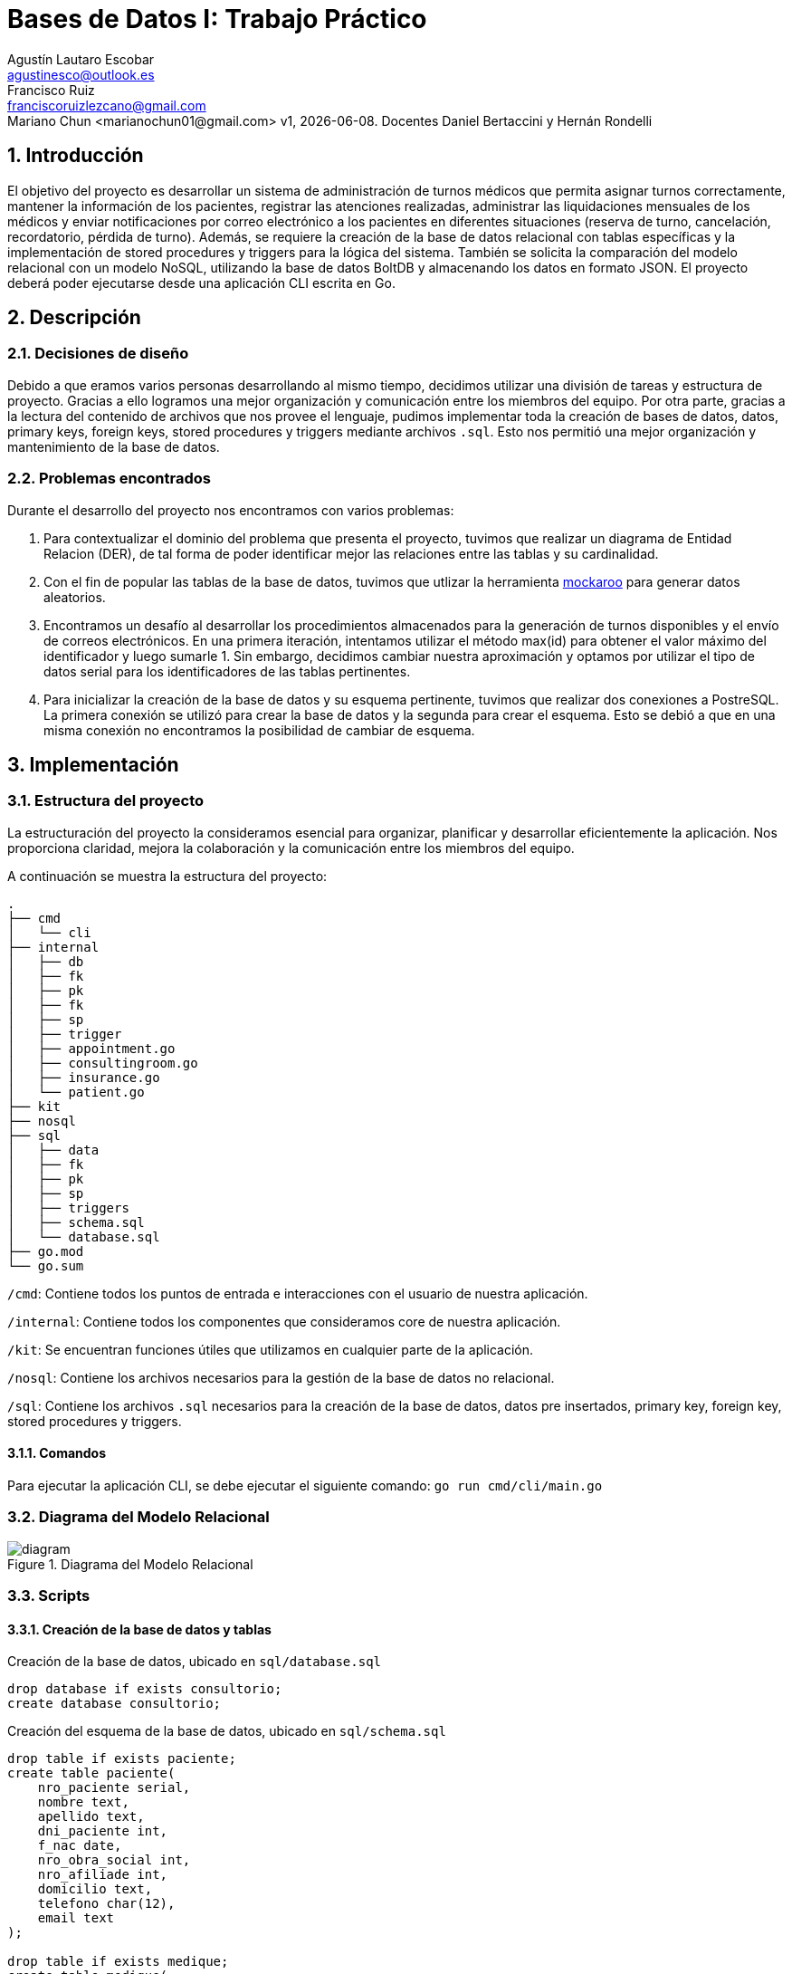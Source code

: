 = Bases de Datos I: Trabajo Práctico
Agustín Lautaro Escobar <agustinesco@outlook.es>; Francisco Ruiz <franciscoruizlezcano@gmail.com>; Mariano Chun <marianochun01@gmail.com> v1, {docdate}. Docentes Daniel Bertaccini y Hernán Rondelli
:title-page:
:numbered:
:source-highlighter: coderay
:tabsize: 4

== Introducción
El objetivo del proyecto es desarrollar un sistema de administración de turnos médicos que permita asignar turnos correctamente, mantener la información de los pacientes, registrar las atenciones realizadas, administrar las liquidaciones mensuales de los médicos y enviar notificaciones por correo electrónico a los pacientes en diferentes situaciones (reserva de turno, cancelación, recordatorio, pérdida de turno). Además, se requiere la creación de la base de datos relacional con tablas específicas y la implementación de stored procedures y triggers para la lógica del sistema. También se solicita la comparación del modelo relacional con un modelo NoSQL, utilizando la base de datos BoltDB y almacenando los datos en formato JSON. El proyecto deberá poder ejecutarse desde una aplicación CLI escrita en Go.

== Descripción

=== Decisiones de diseño
Debido a que eramos varios personas desarrollando al mismo tiempo, decidimos utilizar una división de tareas y estructura de proyecto. Gracias a ello logramos una mejor organización y comunicación entre los miembros del equipo. Por otra parte, gracias a la lectura del contenido de archivos que nos provee el lenguaje, pudimos implementar toda la creación de bases de datos, datos, primary keys, foreign keys, stored procedures y triggers mediante archivos `.sql`. Esto nos permitió una mejor organización y mantenimiento de la base de datos.

=== Problemas encontrados
Durante el desarrollo del proyecto nos encontramos con varios problemas:

1. Para contextualizar el dominio del problema que presenta el proyecto, tuvimos que realizar un diagrama de Entidad Relacion (DER), de tal forma de poder identificar mejor las
relaciones entre las tablas y su cardinalidad.

2. Con el fin de popular las tablas de la base de datos, tuvimos que utlizar la herramienta https://www.mockaroo.com/[mockaroo] para generar datos aleatorios.

3. Encontramos un desafío al desarrollar los procedimientos almacenados para la generación de turnos disponibles y el envío de correos electrónicos. En una primera iteración, intentamos utilizar el método max(id) para obtener el valor máximo del identificador y luego sumarle 1. Sin embargo, decidimos cambiar nuestra aproximación y optamos por utilizar el tipo de datos serial para los identificadores de las tablas pertinentes.

4. Para inicializar la creación de la base de datos y su esquema pertinente, tuvimos que realizar dos conexiones a PostreSQL. La primera conexión se utilizó para crear la base de datos y la segunda para crear el esquema. Esto se debió a que en una misma conexión no encontramos la posibilidad de cambiar de esquema.

== Implementación

=== Estructura del proyecto
La estructuración del proyecto la consideramos esencial para organizar, planificar y desarrollar eficientemente la aplicación. Nos proporciona claridad, mejora la colaboración y la comunicación entre los miembros del equipo.

A continuación se muestra la estructura del proyecto:
[source, bash]
----
.
├── cmd
│   └── cli
├── internal
│   ├── db
│   ├── fk
│   ├── pk
│   ├── fk
│   ├── sp
│   ├── trigger
│   ├── appointment.go
│   ├── consultingroom.go
│   ├── insurance.go
│   └── patient.go
├── kit
├── nosql
├── sql
│   ├── data
│   ├── fk
│   ├── pk
│   ├── sp
│   ├── triggers
│   ├── schema.sql
│   └── database.sql
├── go.mod
└── go.sum
----

`/cmd`: Contiene todos los puntos de entrada e interacciones con el usuario de nuestra aplicación.

`/internal`: Contiene todos los componentes que consideramos core de nuestra aplicación.

`/kit`: Se encuentran funciones útiles que utilizamos en cualquier parte de la aplicación.

`/nosql`: Contiene los archivos necesarios para la gestión de la base de datos no relacional.

`/sql`: Contiene los archivos `.sql` necesarios para la creación de la base de datos, datos pre insertados, primary key, foreign key, stored procedures y triggers.

==== Comandos
Para ejecutar la aplicación CLI, se debe ejecutar el siguiente comando: `go run cmd/cli/main.go`

=== Diagrama del Modelo Relacional
.Diagrama del Modelo Relacional
image::docs/images/diagram.png[]

=== Scripts
==== Creación de la base de datos y tablas
.Creación de la base de datos, ubicado en `sql/database.sql`
[source, postgresql]
----
drop database if exists consultorio;
create database consultorio;
----

.Creación del esquema de la base de datos, ubicado en `sql/schema.sql`
[source, postgresql]
----
drop table if exists paciente;
create table paciente(
    nro_paciente serial,
    nombre text,
    apellido text,
    dni_paciente int,
    f_nac date,
    nro_obra_social int,
    nro_afiliade int,
    domicilio text,
    telefono char(12),
    email text
);

drop table if exists medique;
create table medique(
    dni_medique int,
    nombre text,
    apellido text,
    especialidad varchar(64),
    monto_consulta_privada decimal(12,2),
    telefono char(12)
);

drop table if exists consultorio;
create table consultorio(
    nro_consultorio serial,
    nombre text,
    domicilio text,
    codigo_postal char(8),
    telefono char(12)
);

drop table if exists agenda;
create table agenda(
    dni_medique int,
    dia int,
    nro_consultorio int,
    hora_desde time,
    hora_hasta time,
    duracion_turno interval
);

drop table if exists turno;
create table turno(
    nro_turno serial,
    fecha timestamp,
    nro_consultorio int,
    dni_medique int,
    nro_paciente int,
    nro_obra_social_consulta int,
    nro_afiliade_consulta int,
    monto_paciente decimal(12,2),
    monto_obra_social decimal(12,2),
    f_reserva timestamp,
    estado char(10)
);

drop table if exists reprogramacion;
create table reprogramacion(
    nro_turno int,
    nombre_paciente text,
    apellido_paciente text,
    telefono_paciente char(12),
    email_paciente text,
    nombre_medique text,
    apellido_medique text,
    estado char(12)
);

drop table if exists error;
create table error(
    nro_error serial,
    f_turno timestamp,
    nro_consultorio int,
    dni_medique int,
    nro_paciente int,
    operacion char(12),
    f_error timestamp,
    motivo varchar(64)
);

drop table if exists cobertura;
create table cobertura(
    dni_medique int,
    nro_obra_social int,
    monto_paciente decimal(12,2),
    monto_obra_social decimal(12,2)
);

drop table if exists obra_social;
create table obra_social (
    nro_obra_social serial,
    nombre text,
    contacto_nombre text,
    contacto_apellido text,
    contacto_telefono char(12),
    contacto_email text
);

drop table if exists liquidacion_cabecera;
create table liquidacion_cabecera(
    nro_liquidacion serial,
    nro_obra_social int,
    desde date,
    hasta date,
    total decimal(15,2)
);

drop table if exists liquidacion_detalle;
create table liquidacion_detalle(
    nro_liquidacion int,
    nro_linea serial,
    f_atencion date,
    nro_afiliade int,
    dni_paciente int,
    nombre_paciente text,
    apellido_paciente text,
    dni_medique int,
    nombre_medique text,
    apellido_medique text,
    especialidad varchar(64),
    monto decimal(12,2)
);

drop table if exists envio_email;
create table envio_email(
    nro_email serial,
    f_generacion timestamp,
    email_paciente text,
    asunto text,
    cuerpo text,
    f_envio timestamp,
    estado char(10)
);

drop table if exists solicitud_reservas;
create table solicitud_reservas(
    nro_orden int,
    nro_paciente int,
    dni_medique int,
    fecha date,
    hora time
);
----

==== Primary Keys
.Creación de las PKs, ubicado en `sql/pk/create.sql`
[source, postgresql]
----
alter table paciente add constraint paciente_pk primary key (nro_paciente);
alter table medique add constraint medique_pk primary key (dni_medique);
alter table consultorio add constraint consultorio_pk primary key (nro_consultorio);
alter table agenda add constraint agenda_pk primary key (dni_medique, dia);
alter table turno add constraint turno_pk primary key (nro_turno);
alter table reprogramacion add constraint reprogramacion_pk primary key (nro_turno);
alter table error add constraint error_pk primary key (nro_error);
alter table cobertura add constraint cobertura_pk primary key (dni_medique, nro_obra_social);
alter table obra_social add constraint obra_social_pk primary key (nro_obra_social);
alter table liquidacion_cabecera add constraint liquidacion_cabecera_pk primary key (nro_liquidacion);
alter table liquidacion_detalle add constraint liquidacion_detalle_pk primary key (nro_liquidacion, nro_linea);
alter table envio_email add constraint envio_email_pk primary key (nro_email);
----

.Eliminación de las PKs, ubicado en `sql/pk/remove.sql`
[source, postgresql]
----
alter table if exists paciente drop constraint if exists paciente_pk cascade;
alter table if exists medique drop constraint if exists medique_pk cascade;
alter table if exists consultorio drop constraint if exists consultorio_pk cascade;
alter table if exists agenda drop constraint if exists agenda_pk cascade;
alter table if exists turno drop constraint if exists turno_pk cascade;
alter table if exists reprogramacion drop constraint if exists reprogramacion_pk cascade;
alter table if exists error drop constraint if exists error_pk cascade;
alter table if exists cobertura drop constraint if exists cobertura_pk cascade;
alter table if exists obra_social drop constraint if exists obra_social_pk cascade;
alter table if exists liquidacion_cabecera drop constraint if exists liquidacion_cabecera_pk cascade;
alter table if exists liquidacion_detalle drop constraint if exists liquidacion_detalle_pk cascade;
alter table if exists envio_email drop constraint if exists envio_email_pk cascade;
----
==== Foreign Keys
.Creación de las FKs, ubicado en `sql/fk/create.sql`
[source, postgresql]
----
-- paciente
alter table if exists paciente add constraint nro_obra_social_fk foreign key (nro_obra_social) references obra_social (nro_obra_social);

-- agenda
alter table if exists agenda add constraint dni_medique_fk foreign key (dni_medique) references medique (dni_medique);
alter table if exists agenda add constraint nro_consultorio_fk foreign key (nro_consultorio) references consultorio (nro_consultorio);

-- turno
alter table if exists turno add constraint nro_consultorio_fk foreign key (nro_consultorio) references consultorio (nro_consultorio);
alter table if exists turno add constraint dni_medique_fk foreign key (dni_medique) references medique (dni_medique);
alter table if exists turno add constraint nro_paciente_fk foreign key (nro_paciente) references paciente (nro_paciente);

-- reprogramacion
alter table if exists reprogramacion add constraint nro_turno_fk foreign key (nro_turno) references turno (nro_turno);

-- cobertura
alter table if exists cobertura add constraint dni_medique_fk foreign key (dni_medique) references medique (dni_medique);
alter table if exists cobertura add constraint nro_obra_social_fk foreign key (nro_obra_social) references obra_social (nro_obra_social);

-- liquidacion_cabecera
alter table if exists liquidacion_cabecera add constraint nro_obra_social_fk foreign key (nro_obra_social) references obra_social (nro_obra_social);

-- liquidacion_detalle
alter table if exists liquidacion_detalle add constraint nro_liquidacion_fk foreign key (nro_liquidacion) references liquidacion_cabecera (nro_liquidacion);
----

.Eliminación de las FKs, ubicado en `sql/fk/remove.sql`
[source, postgresql]
----
-- paciente
alter table paciente drop constraint if exists nro_obra_social_fk;

-- agenda
alter table agenda drop constraint if exists dni_medique_fk;
alter table agenda drop constraint if exists nro_consultorio_fk;

-- turno
alter table turno drop constraint if exists nro_consultorio_fk;
alter table turno drop constraint if exists dni_medique_fk;
alter table turno drop constraint if exists nro_paciente_fk;

-- reprogramacion
alter table reprogramacion drop constraint if exists nro_turno_fk;

-- cobertura
alter table cobertura drop constraint if exists dni_medique_fk;
alter table cobertura drop constraint if exists nro_obra_social_fk;

-- liquidacion_cabecera
alter table liquidacion_cabecera drop constraint if exists nro_obra_social_fk;

-- liquidacion_detalle
alter table liquidacion_detalle drop constraint if exists nro_liquidacion_fk;
----

==== Stored Procedures
.Atender turno, ubicado en `sql/sp/attend_appointment.sql`
[source, postgresql]
----
create or replace function attend_appointment(appointment_number int) returns boolean as $$
declare
    appointment record;
begin
    select * from turno where nro_turno = appointment_number into appointment;
    case
        when not found then
            insert into error(operacion, f_error, motivo) values ('atención', now(), '?nro de turno no válido.');
            return false;
        when appointment.fecha::date != now()::date then
            insert into error(operacion, f_error, motivo) values ('atención', now(), '?turno no corresponde a la fecha del día.');
            return false;
        when appointment.estado != 'reservado' then
            insert into error(operacion, f_error, motivo) values ('atención', now(), '?turno no reservado.');
            return false;
        else
            update turno
            set estado = 'atendido'
            where nro_turno = appointment_number;
            return true;
    end case;
end;
$$ language plpgsql;
----

.Cancelar turno, ubicado en `sql/sp/cancel_appointment.sql`
[source, postgresql]
----
create or replace function cancel_appointment(dni integer, date_from date, date_to date) returns int as $$
declare
    canceled_appointment_count int;
    result record;
begin
    canceled_appointment_count := 0;

    for result in select t.nro_turno as nro_turno, p.nro_paciente as nombre_paciente, p.apellido as apellido_paciente, p.telefono as telefono_paciente, p.email as email_paciente, m.nombre as nombre_medique, m.apellido as apellido_medique from turno t, paciente p, medique m where p.nro_paciente = t.nro_paciente and m.dni_medique = t.dni_medique and t.dni_medique = dni and t.estado in ('disponible', 'reservado') and t.fecha between date_from and date_to loop
        update turno set estado = 'cancelado' where nro_turno = result.nro_turno;
        insert into reprogramacion (nro_turno, nombre_paciente, apellido_paciente, telefono_paciente, email_paciente, nombre_medique, apellido_medique, estado) values (result.nro_turno, result.nombre_paciente, result.apellido_paciente, result.telefono_paciente, result.email_paciente, result.nombre_medique, result.apellido_medique, 'pendiente');
        canceled_appointment_count := canceled_appointment_count + 1;
    end loop;

    return canceled_appointment_count;
end;
$$ language plpgsql;
----

.Crear turnos a partir de un año y mes, ubicado en `sql/sp/generate_available_appointment.sql`
[source, postgresql]
----
create or replace function generate_appointments_in_month(year int, month int) returns boolean as $$
declare
    start_of_month timestamp;
    end_of_month timestamp;
    current_day date;
    medic record;
    any_appointment_in_range boolean;
    medic_agenda record;
    agenda_time timestamp;
begin
    start_of_month := make_timestamp(year, month, 1, 0, 0, 0);
    end_of_month := start_of_month + interval '1 month - 1 day';

    for current_day in select generate_series(start_of_month, end_of_month, interval '1 day') loop
        for medic in select * from medique loop
            select  * from agenda where dni_medique = medic.dni_medique and dia = date_part('dow', current_day) into medic_agenda;
            for agenda_time in select generate_series(current_day + medic_agenda.hora_desde, current_day + medic_agenda.hora_hasta, medic_agenda.duracion_turno) loop
                select exists(select 1 from turno  where fecha = agenda_time and dni_medique = medic.dni_medique) into any_appointment_in_range;
                if any_appointment_in_range then
                    ROLLBACK;
                end if;

                insert into turno (fecha, nro_consultorio, dni_medique, estado)
                values (agenda_time, medic_agenda.nro_consultorio, medic.dni_medique, 'disponible');
            end loop;
        end loop;
    end loop;
    return true;
exception
  when others then
    return false;
end;
$$ language plpgsql;
----

.Generar liquidaciones para las obras sociales, ubicado en `sql/sp/generate_insurance_settlements.sql`
[source, postgresql]
----
create or replace function generate_insurance_settlements() returns void as $$
declare
    obraSocial record;
    turnoRecord record;
    fechaMesLiquidacionHasta date := now();
    fechaMesLiquidacionDesde date := fechaMesLiquidacionHasta - interval '1 month';
    montoObraSocial decimal (15, 2);
    nroLiquidacionActual integer;
    dniPacienteActual integer;
    nombrePacienteActual text;
    apellidoPacienteActual text;
    nombreMediqueActual text;
    apellidoMediqueActual text;
    especialidadMediqueActual text;
begin
    for obraSocial in select * from obra_social loop
        insert into liquidacion_cabecera (nro_liquidacion, nro_obra_social, desde, hasta, total) values (default, obraSocial.nro_obra_social, fechaMesLiquidacionDesde, fechaMesLiquidacionHasta, montoObraSocial);

        montoObraSocial := 0.00;
        select into nroLiquidacionActual nro_liquidacion from liquidacion_cabecera where nro_obra_social = obraSocial.nro_obra_social;

        for turnoRecord in select * from turno where turno.nro_obra_social_consulta = obraSocial.nro_obra_social and  turno.estado = 'atendido' and turno.fecha between fechaMesLiquidacionDesde and fechaMesLiquidacionHasta loop
                select dni_paciente, nombre, apellido into dniPacienteActual, nombrePacienteActual, apellidoPacienteActual from paciente where paciente.nro_paciente = turnoRecord.nro_paciente;
                select nombre, apellido, especialidad into nombreMediqueActual, apellidoMediqueActual, especialidadMediqueActual from medique where dni_medique = turnoRecord.dni_medique;
                insert into liquidacion_detalle (nro_linea, nro_liquidacion, f_atencion, nro_afiliade, dni_paciente, nombre_paciente, apellido_paciente, dni_medique, nombre_medique, apellido_medique, especialidad, monto) values (default, nroLiquidacionActual, turnoRecord.fecha, turnoRecord.nro_afiliade_consulta, dniPacienteActual, nombrePacienteActual, apellidoPacienteActual, turnoRecord.dni_medique, nombreMediqueActual, apellidoMediqueActual, especialidadMediqueActual, turnoRecord.monto_obra_social);

                montoObraSocial := montoObraSocial + turnoRecord.monto_obra_social;
                update turno set estado = 'liquidado' where nro_turno = turnoRecord.nro_turno;
        end loop;

        update liquidacion_cabecera set total = montoObraSocial where liquidacion_cabecera.nro_obra_social =  obraSocial.nro_obra_social;
    end loop;
end;
$$ language plpgsql;
----

.Reserver turno, ubicado en `sql/sp/reserve_appointment.sql`
[source, postgresql]
----
create or replace function reserve_appointment(nro_historia_clinica integer, dni_medique_reserva integer, fechaHora timestamp) returns boolean as $$
declare
    result record;
    turnoAReservar record;
    nroObraSocialPaciente integer;
    nroAfiliadePaciente integer := null;
    turnosReservadosPaciente integer;
    montoPaciente decimal(12,2);
    montoObraSocial decimal(12,2);
    timeStampTurnoSolicitado timestamp := fechaHora;
begin
    select * into result from medique where medique.dni_medique = dni_medique_reserva;
    if not found then
        insert into error (nro_error, f_turno, nro_consultorio, dni_medique, nro_paciente, operacion, f_error, motivo) values (default, null, null, dni_medique_reserva, nro_historia_clinica, 'reserva', now(), '?dni de médique no válido');
        raise notice 'No existe un medique con dicho dni, ingrese un dni existente';
        return false;
    end if;

    select * into result from paciente where paciente.nro_paciente = nro_historia_clinica;
    if not found then
        insert into error (nro_error, f_turno, nro_consultorio, dni_medique, nro_paciente, operacion, f_error, motivo) values (default, null, null, dni_medique_reserva, nro_historia_clinica, 'reserva', now(), '?nro de historia clínica no válido');
        raise notice 'No existe un paciente con dicho nro de historia clinica, ingrese uno existente';
        return false;
    end if;

    select into nroObraSocialPaciente nro_obra_social from paciente where paciente.nro_paciente = nro_historia_clinica;
    if nroObraSocialPaciente is not null then
        select * into result from cobertura where cobertura.dni_medique = dni_medique_reserva and cobertura.nro_obra_social = nroObraSocialPaciente;
        if not found then
            insert into error (nro_error, f_turno, nro_consultorio, dni_medique, nro_paciente, operacion, f_error, motivo) values (default, null, null, dni_medique_reserva, nro_historia_clinica, 'reserva', now(), '?obra social de paciente no atendida por le médique');
            raise notice 'La obra social del paciente no es atendida por le médique';
            return false;
        end if;

        select into nroAfiliadePaciente nro_afiliade from paciente where paciente.nro_paciente = nro_historia_clinica;
    end if;


    select * into turnoAReservar from turno where date_trunc('hour', turno.fecha) = timeStampTurnoSolicitado and turno.dni_medique = dni_medique_reserva and turno.estado = 'disponible' limit 1;
    if not found then
        insert into error (nro_error, f_turno, nro_consultorio, dni_medique, nro_paciente, operacion, f_error, motivo) values (default, null, null, dni_medique_reserva, nro_historia_clinica, 'reserva', now(), '?turno inexistente ó no disponible');
        raise notice 'El turno es inexistente ó no esta disponible';
        return false;
    end if;

    select count(1) into turnosReservadosPaciente from turno where turno.nro_paciente = nro_historia_clinica and turno.estado = 'reservado';

    if turnosReservadosPaciente = 5 then
        insert into error(nro_error, f_turno, nro_consultorio, dni_medique, nro_paciente, operacion, f_error, motivo) values (default, null, null, dni_medique_reserva, nro_historia_clinica, 'reserva', now(), '?supera límite de reserva de turnos');
        raise notice 'El turno a reservar supera el límite de reserva de turnos';
        return false;
    end if;

    if nroObraSocialpaciente is null then
        select monto_consulta_privada into montoPaciente from medique where dni_medique = dni_medique_reserva;
    else
        select monto_paciente into montoPaciente from cobertura where dni_medique = dni_medique_reserva and nro_obra_social = nroObraSocialpaciente;
        select monto_obra_social into montoObraSocial from cobertura where dni_medique = dni_medique_reserva and nro_obra_social = nroObraSocialpaciente;
    end if;

    update turno set nro_paciente = nro_historia_clinica, nro_obra_social_consulta = nroObraSocialPaciente,
                     nro_afiliade_consulta = nroAfiliadePaciente, monto_paciente = montoPaciente, monto_obra_social = montoObraSocial, f_reserva = now(),
                     estado = 'reservado', fecha = turnoAReservar.fecha where nro_turno = turnoAReservar.nro_turno;

    return true;
end;
$$ language plpgsql;
----

.Enviar emails de turno olvidados, ubicado en `sql/sp/send_absence_emails.sql`
[source, postgresql]
----
create or replace function send_absence_emails() returns void as $$
declare
    result record;
    has_been_email_sended int;
    email_body varchar;
    email_status varchar := 'enviado';
    email_title varchar := 'Turno cancelado';
begin
    for result in select t.nro_turno, concat(p.nombre, ' ', p.apellido) as nombre_paciente, p.email as email_paciente, concat(m.nombre, ' ', m.apellido) as nombre_medique, t.fecha as fecha_turno into result from turno t, paciente p, medique m where t.nro_paciente = p.nro_paciente and m.dni_medique = t.dni_medique and t.estado = 'reservado' and date(t.fecha) = date(now() - CAST('1 days' AS INTERVAL)) loop
        email_body := concat('¡Hola, ', result.nombre_paciente,'! Su turno con el medico ', result.nombre_medique, ' del día ', result.fecha_turno , ' ha sido cancelado. Pronto el centro de atención se contactará con usted.');

        select count(1) into has_been_email_sended
        from envio_email e
        where e.email_paciente = result.email_paciente
        and e.asunto = email_title
        and cuerpo = email_body;

        if has_been_email_sended == 0 then
            insert into envio_email (f_generacion, email_paciente, asunto, cuerpo, estado)
            values (now(), result.email_paciente, email_title, email_body, email_status);
        end if;
    end loop;
end;
$$ language plpgsql;
----

.Enviar emails de recordatorios de turnos, ubicado en `sql/sp/send_reminder_email.sql`
[source, postgresql]
----
create or replace function send_reminder_on_appointment_reserved() returns void as $$
declare
    turno turno%rowtype;
    result record;
    appointment_date_to_remind date := (current_date + interval '2 days')::date;
    email_title text := 'Recordatorio de turno';
    email_body text;
begin
    for turno in select * from turno where estado = 'reservado' and (fecha + interval '2 days')::date = appointment_date_to_remind loop
        select
            p.email,
            concat(p.nombre,' ',p.apellido) as patient_full_name,
            turno.monto_paciente,
            turno.fecha,
            c.nombre as consultory_room_name,
            concat(m.nombre,' ',m.apellido) as medic_full_name
            into result
            from medique m, paciente p, consultorio c
            where
                turno.dni_medique = m.dni_medique and turno.nro_paciente = p.nro_paciente and turno.nro_consultorio = c.nro_consultorio;

        email_body := concat('Estimado ', result.patient_full_name ,',le recordamos que tiene un turno para la fecha ', result.fecha, ' en el consultorio ', result.consultory_room_name,
            ' con el doctor ', result.medic_full_name, '. Recuerde que el monto de la consulta es de ', result.monto_paciente);
        insert into envio_email (f_generacion, email_paciente, asunto, cuerpo, f_envio, estado)
        values (now(), result.email, email_title, email_body, now(), 'pendiente');

    end loop;
end;
$$ language plpgsql;
----

==== Triggers
.Enviar email de confirmación cuando el turno fue reservado, ubicado en `sql/triggers/send_confirmation_email_on_appointment_reserved.sql`
[source, postgresql]
----
create or replace function send_email_on_appointment_reservation() returns trigger as $$
declare
    patient record;
    medic record;
    title text := 'Reserva de turno';
    body text;
    estado text := 'pendiente';
begin
    if new.estado = old.estado then
        return new;
    end if;

    if new.estado != 'reservado' then
        return new;
    end if;

    select * from paciente where nro_paciente = new.nro_paciente into patient;
    select * from medique where dni_medique = new.dni_medique into medic;

    select format('Turno reservado para el paciente %s, %s en la fecha de %s a las %s en el consultorio numero %s con el medico %s, %s', patient.apellido, patient.nombre, new.fecha::date, new.fecha::time, new.nro_consultorio, medic.apellido, medic.nombre) into body;

    insert into envio_email (f_generacion, email_paciente, asunto, cuerpo, estado) values (now(), patient.email, title, body, estado);

    return new;
end;
$$ language plpgsql;

create or replace trigger send_email_on_appointment_reservated after update of estado on turno for each row execute procedure send_email_on_appointment_reservation();
----

.Enviar email cuando el turno fue cancelado, ubicado en `sql/triggers/send_email_on_appointment_canceled.sql`
[source, postgresql]
----
create or replace function send_email_on_appointment_canceled() returns trigger as $$
declare
    result record;
    email_title varchar := 'Cancelación de turno';
    email_body varchar;
    email_status varchar := 'pendiente';
begin
    if new.estado = old.estado then
        return new;
    end if;

    if new.estado <> 'cancelado' then
        return new;
    end if;

    select
        t.nro_turno,
        concat(p.nombre, ' ', p.apellido) as nombre_paciente,
        p.email as email_paciente,
        concat(m.nombre, ' ', m.apellido) as nombre_medique,
        t.fecha as fecha_turno
    into result
    from turno t, paciente p, medique m
    where t.nro_paciente = p.nro_paciente
    and m.dni_medique = t.dni_medique
    and t.nro_turno = old.nro_turno;

    email_body := concat('¡Hola, ', result.nombre_paciente,'! Su turno con el medico ', result.nombre_medique, ' del día ', result.fecha_turno , ' ha sido cancelado. Pronto el centro de atención se contactará con usted.');

    insert into envio_email(f_generacion, email_paciente, asunto, cuerpo, estado) values (now(), result.email_paciente, email_title, email_body, email_status);

    return new;
end;
$$ language plpgsql;

create trigger send_email_on_appointment_canceled after update on turno for each row execute procedure send_email_on_appointment_canceled();
----
== Conclusiones
El trabajo práctico logró desarrollar un sistema de administración de turnos médicos que cumple con los objetivos establecidos. Se superaron los desafíos encontrados durante el
proceso de desarrollo y se aplicaron soluciones efectivas. El trabajo en equipo y la utilización de herramientas adecuadas contribuyeron a la eficiencia y
calidad del resultado final. Además, el trabajo nos ayudó a comprender como podemos interactuar con la base de datos, no solo con las operaciones convencionales, sino
que tambien con otros elementos como stored procedures, triggers y transactions. Por otra parte, tambien contribuyó a nuestro aprendizaje trabajar tantos con bases
de datos sql y no sql, para tener una mayor noción de sus diferencias y la forma de trabajar cada una.